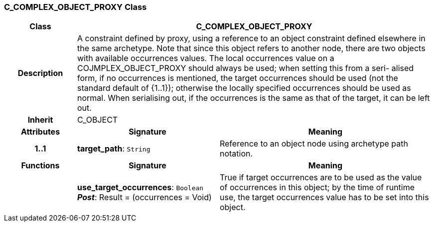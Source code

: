=== C_COMPLEX_OBJECT_PROXY Class

[cols="^1,2,3"]
|===
h|*Class*
2+^h|*C_COMPLEX_OBJECT_PROXY*

h|*Description*
2+a|A constraint defined by proxy, using a reference to an object constraint defined elsewhere in the same archetype. Note that since this object refers to another node, there are two objects with available occurrences values. The local occurrences value on a COJMPLEX_OBJECT_PROXY should always be used; when setting this from a seri- alised form, if no occurrences is mentioned, the target occurrences should be used (not the standard default of {1..1}); otherwise the locally specified occurrences should be used as normal. When serialising out, if the occurrences is the same as that of the target, it can be left out.

h|*Inherit*
2+|C_OBJECT

h|*Attributes*
^h|*Signature*
^h|*Meaning*

h|*1..1*
|*target_path*: `String`
a|Reference to an object node using archetype path notation.
h|*Functions*
^h|*Signature*
^h|*Meaning*

h|
|*use_target_occurrences*: `Boolean` +
*_Post_*: Result = (occurrences = Void)
a|True if target occurrences are to be used as the value of occurrences in this object; by the time of runtime use, the target occurrences value has to be set into this object.
|===
